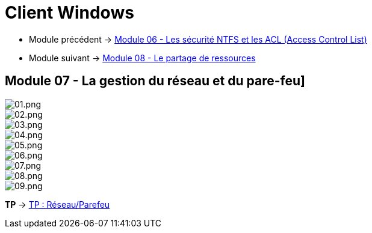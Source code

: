 = Client Windows

* Module précédent -> link:../client-windows/acl[Module 06 - Les sécurité NTFS et les ACL (Access Control List)]
* Module suivant -> link:../client-windows/partage-ressource[Module 08 - Le partage de ressources]

== Module 07 - La gestion du réseau et du pare-feu]

image::/images/cours/eni/tssr/client-windows/network-firewall/01.png[01.png]
image::/images/cours/eni/tssr/client-windows/network-firewall/02.png[02.png]
image::/images/cours/eni/tssr/client-windows/network-firewall/03.png[03.png]
image::/images/cours/eni/tssr/client-windows/network-firewall/04.png[04.png]
image::/images/cours/eni/tssr/client-windows/network-firewall/05.png[05.png]
image::/images/cours/eni/tssr/client-windows/network-firewall/06.png[06.png]
image::/images/cours/eni/tssr/client-windows/network-firewall/07.png[07.png]
image::/images/cours/eni/tssr/client-windows/network-firewall/08.png[08.png]
image::/images/cours/eni/tssr/client-windows/network-firewall/09.png[09.png]

*TP* -> link:/procedures/eni-tssr/client-windows/network-firewall[TP : Réseau/Parefeu]